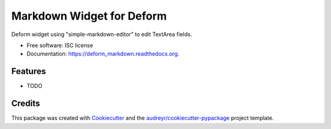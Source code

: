 ===============================
Markdown Widget for Deform
===============================

.. image:: https://img.shields.io/pypi/v/deform_markdown.svg
        :target: https://pypi.python.org/pypi/deform_markdown

.. image:: https://img.shields.io/travis/liqd/deform_markdown.svg
        :target: https://travis-ci.org/liqd/deform_markdown

.. image:: https://readthedocs.org/projects/deform_markdown/badge/?version=latest
        :target: https://readthedocs.org/projects/deform_markdown/?badge=latest
        :alt: Documentation Status


Deform widget using "simple-markdown-editor" to edit TextArea fields.

* Free software: ISC license
* Documentation: https://deform_markdown.readthedocs.org.

Features
--------

* TODO

Credits
---------

This package was created with Cookiecutter_ and the `audreyr/cookiecutter-pypackage`_ project template.

.. _Cookiecutter: https://github.com/audreyr/cookiecutter
.. _`audreyr/cookiecutter-pypackage`: https://github.com/audreyr/cookiecutter-pypackage

